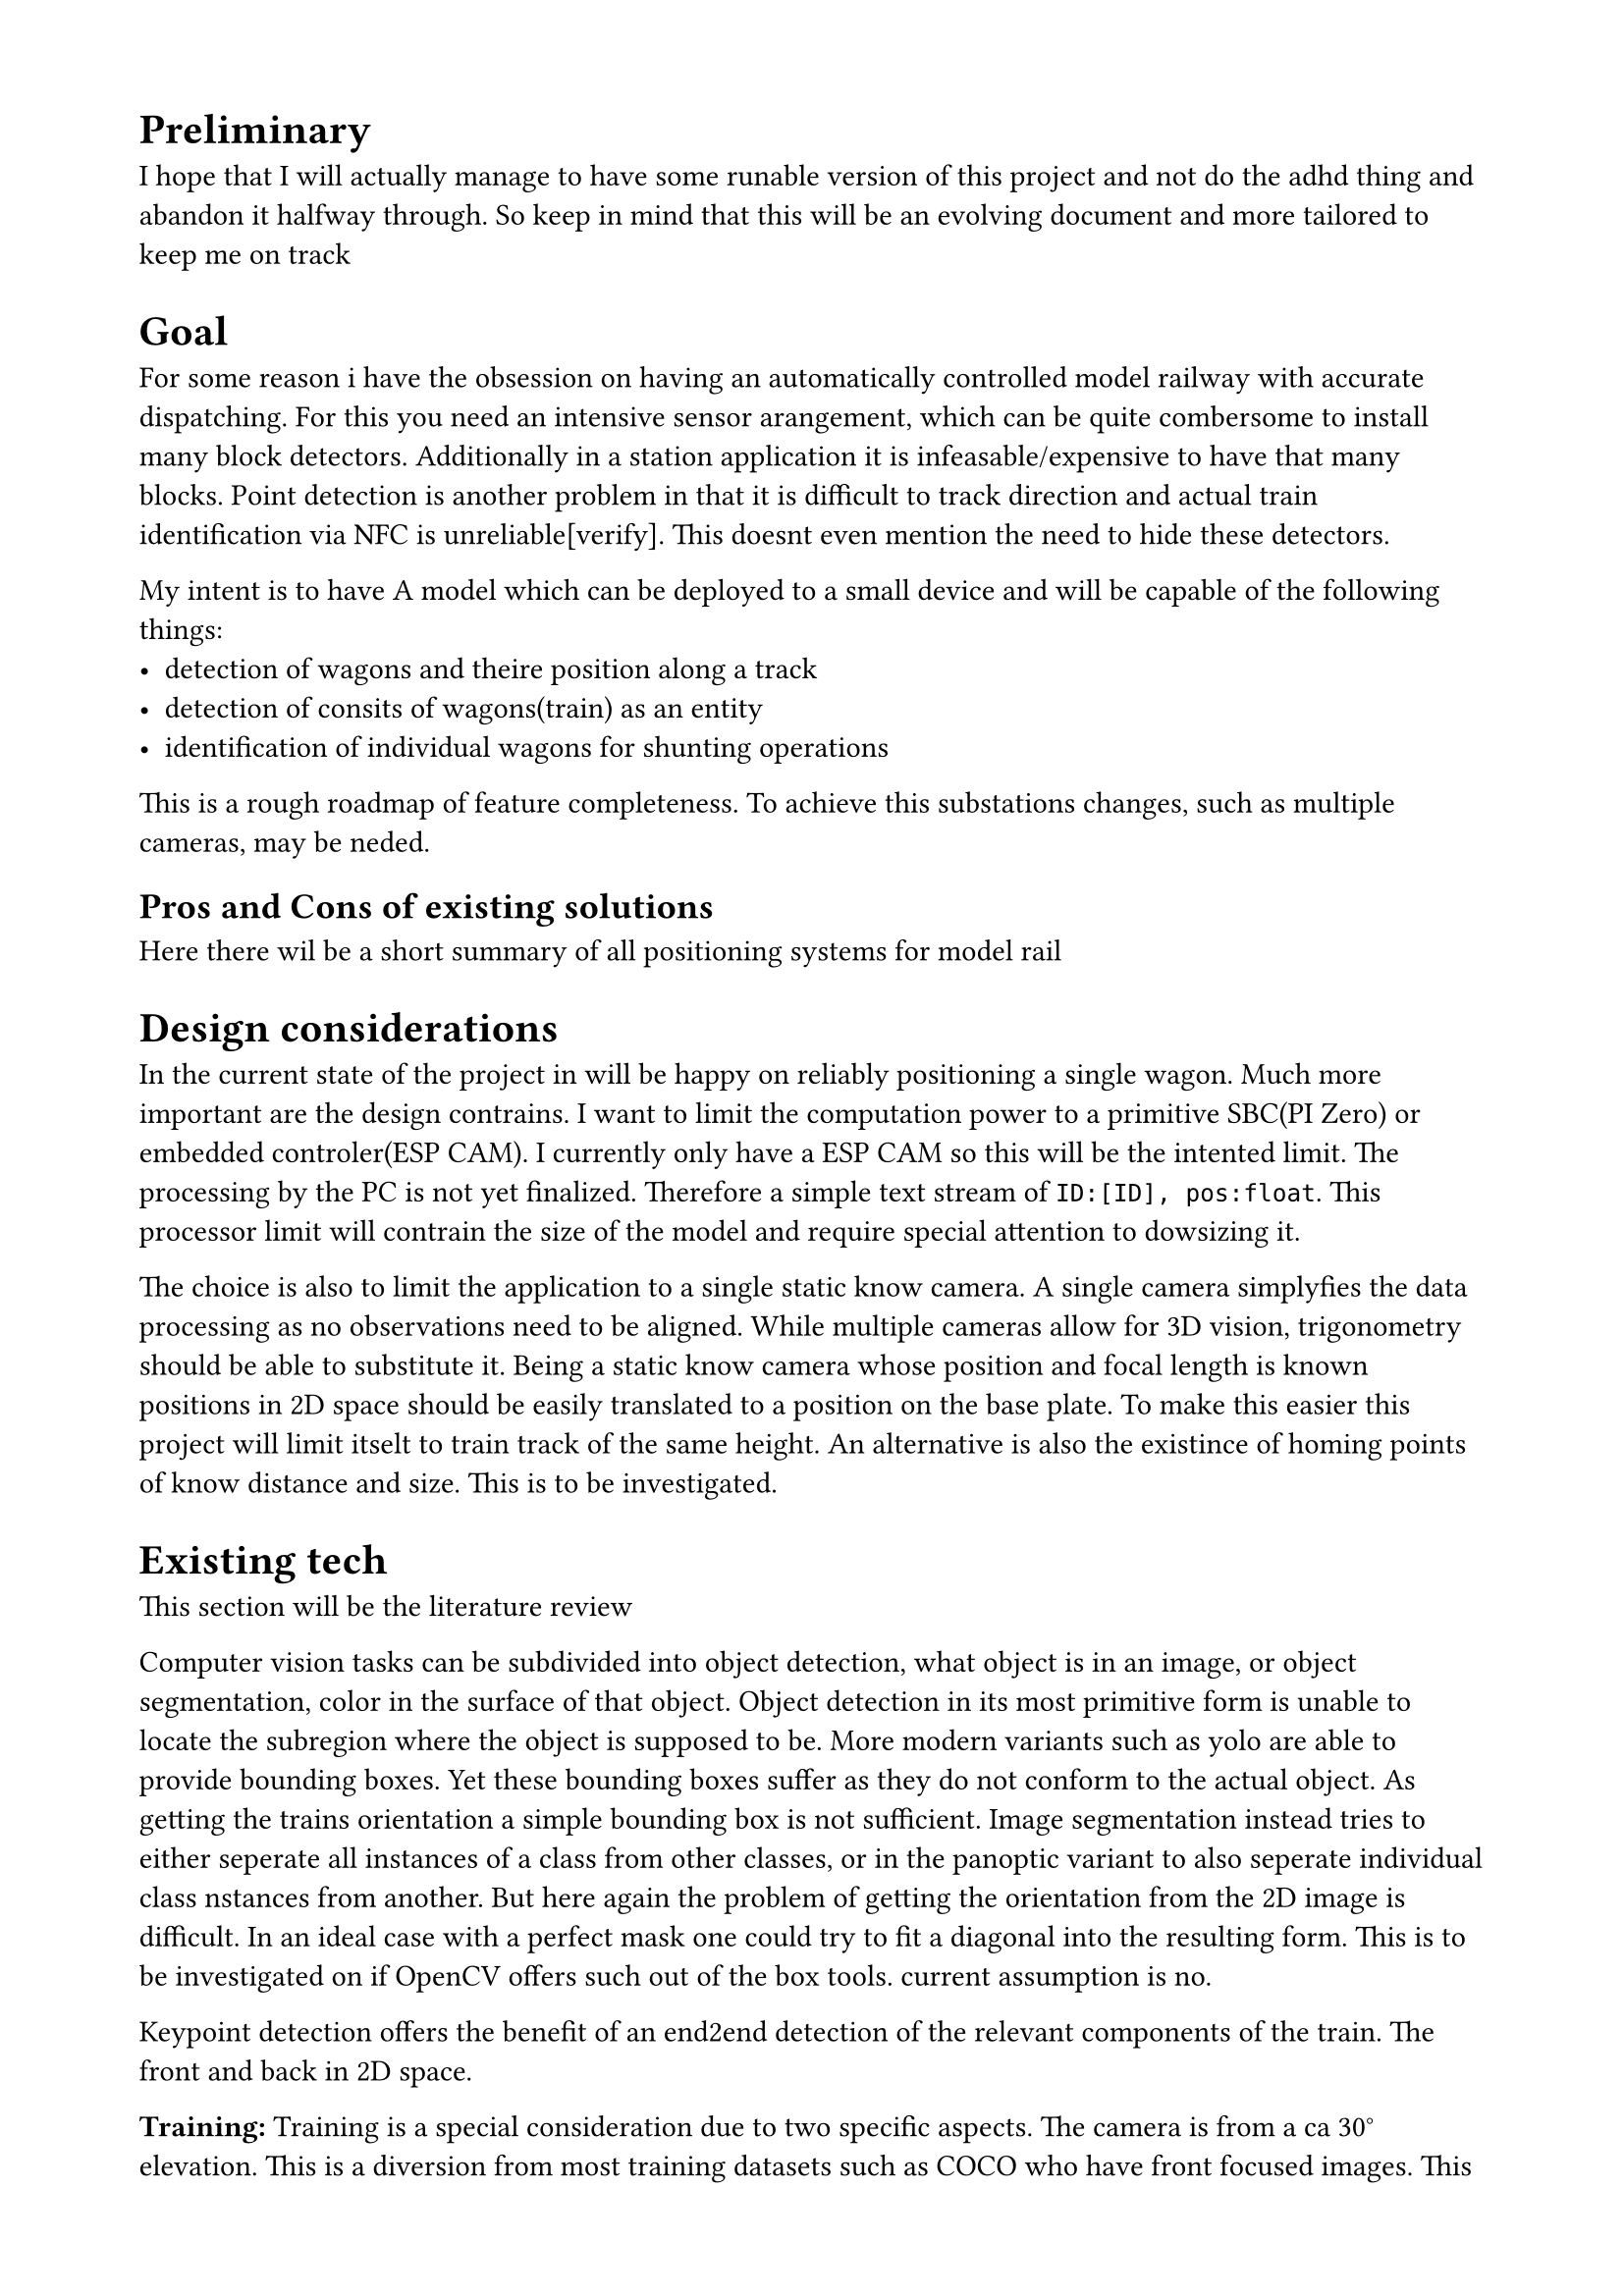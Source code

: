 #set document( keywords: "Ver0.1")
#set page(
  paper: "a4",
  margin: (x: 1.8cm, y: 1.5cm),
)
= Preliminary
I hope that I will actually manage to have some runable version of this project and not do the adhd thing and abandon it halfway through.
So keep in mind that this will be an evolving document and more tailored to keep me on track

= Goal
For some reason i have the obsession on having an automatically controlled model railway with accurate dispatching.
For this you need an intensive sensor arangement, which can be quite combersome to install many block detectors. Additionally in a station application it is infeasable/expensive to have that many blocks.
Point detection is another problem in that it is difficult to track direction and actual train identification via NFC is unreliable[verify].
This doesnt even mention the need to hide these detectors.

My intent is to have A model which can be deployed to a small device and will be capable of the following things:
- detection of wagons and theire position along a track
- detection of consits of wagons(train) as an entity
- identification of individual wagons for shunting operations

This is a rough roadmap of feature completeness.
To achieve this substations changes, such as multiple cameras, may be neded.
== Pros and Cons of existing solutions
Here there wil be a short summary of all positioning systems for model rail

= Design considerations
In the current state of the project in will be happy on reliably positioning a single wagon.
Much more important are the design contrains.
I want to limit the computation power to a primitive SBC(PI Zero) or embedded controler(ESP CAM).
I currently only have a ESP CAM so this will be the intented limit.
The processing by the PC is not yet finalized. Therefore a simple text stream of `ID:[ID], pos:float`.
This processor limit will contrain the size of the model and require special attention to dowsizing it.

The choice is also to limit the application to a single static know camera.
A single camera simplyfies the data processing as no observations need to be aligned. While multiple cameras allow for 3D vision, trigonometry should be able to substitute it.
Being a static know camera whose position and focal length is known positions in 2D space should be easily translated to a position on the base plate.
To make this easier this project will limit itselt to train track of the same height.
An alternative is also the existince of homing points of know distance and size.
This is to be investigated.

= Existing tech
This section will be the literature review

Computer vision tasks can be subdivided into object detection, what object is in an image, or object segmentation, color in the surface of that object.
Object detection in its most primitive form is unable to locate the subregion where the object is supposed to be. More modern variants such as yolo are able to provide bounding boxes.
Yet these bounding boxes suffer as they do not conform to the actual object. As getting the trains orientation a simple bounding box is not sufficient.
Image segmentation instead tries to either seperate all instances of a class from other classes, or in the panoptic variant to also seperate individual class nstances from another.
But here again the problem of getting the orientation from the 2D image is difficult.
In an ideal case with a perfect mask one could try to fit a diagonal into the resulting form.
This is to be investigated on if OpenCV offers such out of the box tools. current assumption is no.

Keypoint detection offers the benefit of an end2end detection of the relevant components of the train. The front and back in 2D space.

*Training:* Training is a special consideration due to two specific aspects. The camera is from a ca 30° elevation. This is a diversion from most training datasets such as COCO who have front focused images.
This may cause inaccuracies lateron.
The second is that there exists no data which i could find of (model) trains with their keypoints labeled. Special attention will therefore be placed on models which can learn these features in a self-supervised maner.



== Models

I plan on scouring the web in this sequence to find a collection of suitable base architectures and backbones.
A sufficnetly trained backbone should boost detection accuracy by having learned from a highly varied dataset and will keep my training efforts low.

1. Shitty AI blogs
  - the offer a quick list of popular open source projects and the general concensus
2. Papers with Code
  - Benchmarks of the most popular models
3. actual research in the literature
  - oh god, help me :(


